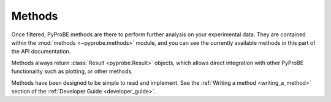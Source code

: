 Methods
=======

Once filtered, PyProBE methods are there to perform further analysis on your 
experimental data. They are contained within the :mod:`methods <~pyprobe.methods>` 
module, and you can see the currently available methods in this part of the API 
documentation.

Methods always return :class:`Result <pyprobe.Result>` objects, which allows direct
integration with other PyProBE functionality such as plotting, or other methods.

Methods have been designed to be simple to read and implement. See the 
:ref:`Writing a method <writing_a_method>` section of the 
:ref:`Developer Guide <developer_guide>`. 